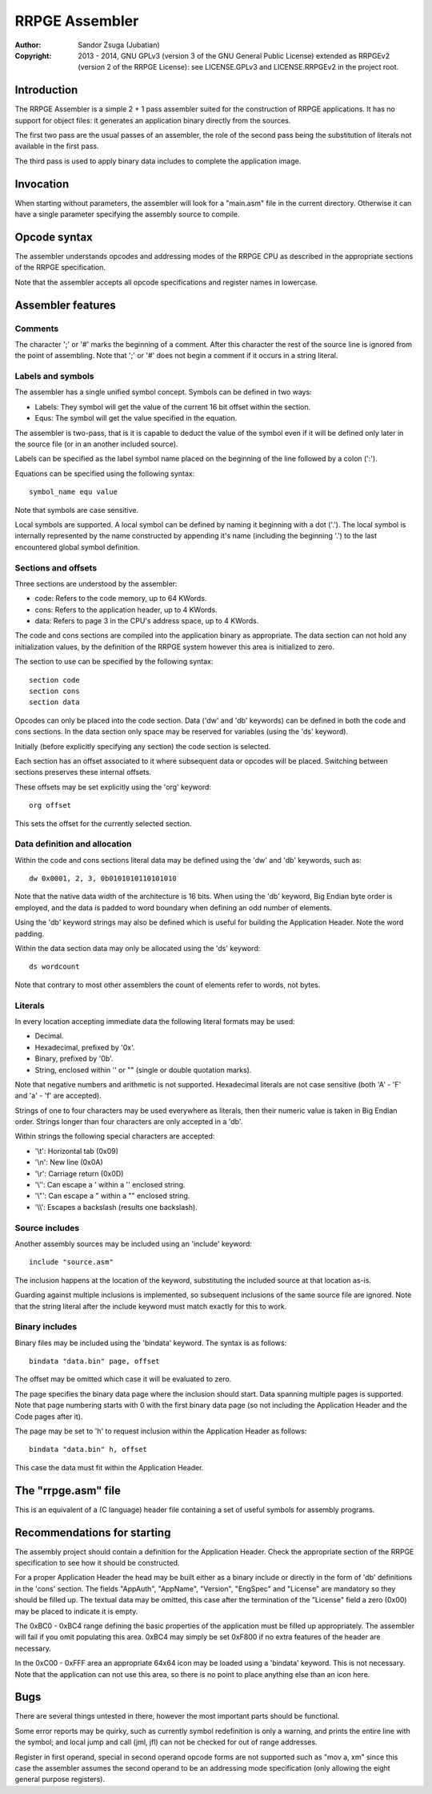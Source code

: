 
RRPGE Assembler
==============================================================================

:Author:    Sandor Zsuga (Jubatian)
:Copyright: 2013 - 2014, GNU GPLv3 (version 3 of the GNU General Public
            License) extended as RRPGEv2 (version 2 of the RRPGE License): see
            LICENSE.GPLv3 and LICENSE.RRPGEv2 in the project root.




Introduction
------------------------------------------------------------------------------


The RRPGE Assembler is a simple 2 + 1 pass assembler suited for the
construction of RRPGE applications. It has no support for object files: it
generates an application binary directly from the sources.

The first two pass are the usual passes of an assembler, the role of the
second pass being the substitution of literals not available in the first
pass.

The third pass is used to apply binary data includes to complete the
application image.




Invocation
------------------------------------------------------------------------------


When starting without parameters, the assembler will look for a "main.asm"
file in the current directory. Otherwise it can have a single parameter
specifying the assembly source to compile.




Opcode syntax
------------------------------------------------------------------------------


The assembler understands opcodes and addressing modes of the RRPGE CPU as
described in the appropriate sections of the RRPGE specification.

Note that the assembler accepts all opcode specifications and register names
in lowercase.




Assembler features
------------------------------------------------------------------------------


Comments
^^^^^^^^^^^^^^^^^^^^^^^^^^^^^^

The character ';' or '#' marks the beginning of a comment. After this
character the rest of the source line is ignored from the point of assembling.
Note that ';' or '#' does not begin a comment if it occurs in a string
literal.


Labels and symbols
^^^^^^^^^^^^^^^^^^^^^^^^^^^^^^

The assembler has a single unified symbol concept. Symbols can be defined in
two ways:

- Labels: They symbol will get the value of the current 16 bit offset within
  the section.

- Equs: The symbol will get the value specified in the equation.

The assembler is two-pass, that is it is capable to deduct the value of the
symbol even if it will be defined only later in the source file (or in an
another included source).

Labels can be specified as the label symbol name placed on the beginning of
the line followed by a colon (':').

Equations can be specified using the following syntax: ::

    symbol_name equ value

Note that symbols are case sensitive.

Local symbols are supported. A local symbol can be defined by naming it
beginning with a dot ('.'). The local symbol is internally represented by
the name constructed by appending it's name (including the beginning '.') to
the last encountered global symbol definition.


Sections and offsets
^^^^^^^^^^^^^^^^^^^^^^^^^^^^^^

Three sections are understood by the assembler:

- code: Refers to the code memory, up to 64 KWords.
- cons: Refers to the application header, up to 4 KWords.
- data: Refers to page 3 in the CPU's address space, up to 4 KWords.

The code and cons sections are compiled into the application binary as
appropriate. The data section can not hold any initialization values, by the
definition of the RRPGE system however this area is initialized to zero.

The section to use can be specified by the following syntax: ::

    section code
    section cons
    section data

Opcodes can only be placed into the code section. Data ('dw' and 'db'
keywords) can be defined in both the code and cons sections. In the data
section only space may be reserved for variables (using the 'ds' keyword).

Initially (before explicitly specifying any section) the code section is
selected.

Each section has an offset associated to it where subsequent data or opcodes
will be placed. Switching between sections preserves these internal offsets.

These offsets may be set explicitly using the 'org' keyword: ::

    org offset

This sets the offset for the currently selected section.


Data definition and allocation
^^^^^^^^^^^^^^^^^^^^^^^^^^^^^^

Within the code and cons sections literal data may be defined using the 'dw'
and 'db' keywords, such as: ::

    dw 0x0001, 2, 3, 0b0101010110101010

Note that the native data width of the architecture is 16 bits. When using the
'db' keyword, Big Endian byte order is employed, and the data is padded to
word boundary when defining an odd number of elements.

Using the 'db' keyword strings may also be defined which is useful for
building the Application Header. Note the word padding.

Within the data section data may only be allocated using the 'ds' keyword: ::

    ds wordcount

Note that contrary to most other assemblers the count of elements refer to
words, not bytes.


Literals
^^^^^^^^^^^^^^^^^^^^^^^^^^^^^^

In every location accepting immediate data the following literal formats may
be used:

- Decimal.
- Hexadecimal, prefixed by '0x'.
- Binary, prefixed by '0b'.
- String, enclosed within '' or "" (single or double quotation marks).

Note that negative numbers and arithmetic is not supported. Hexadecimal
literals are not case sensitive (both 'A' - 'F' and 'a' - 'f' are accepted).

Strings of one to four characters may be used everywhere as literals, then
their numeric value is taken in Big Endian order. Strings longer than four
characters are only accepted in a 'db'.

Within strings the following special characters are accepted:

- '\\t': Horizontal tab (0x09)
- '\\n': New line (0x0A)
- '\\r': Carriage return (0x0D)
- '\\'': Can escape a ' within a '' enclosed string.
- '\\"': Can escape a " within a "" enclosed string.
- '\\\\': Escapes a backslash (results one backslash).


Source includes
^^^^^^^^^^^^^^^^^^^^^^^^^^^^^^

Another assembly sources may be included using an 'include' keyword: ::

    include "source.asm"

The inclusion happens at the location of the keyword, substituting the
included source at that location as-is.

Guarding against multiple inclusions is implemented, so subsequent inclusions
of the same source file are ignored. Note that the string literal after the
include keyword must match exactly for this to work.


Binary includes
^^^^^^^^^^^^^^^^^^^^^^^^^^^^^^

Binary files may be included using the 'bindata' keyword. The syntax is as
follows: ::

    bindata "data.bin" page, offset

The offset may be omitted which case it will be evaluated to zero.

The page specifies the binary data page where the inclusion should start. Data
spanning multiple pages is supported. Note that page numbering starts with 0
with the first binary data page (so not including the Application Header and
the Code pages after it).

The page may be set to 'h' to request inclusion within the Application Header
as follows: ::

    bindata "data.bin" h, offset

This case the data must fit within the Application Header.




The "rrpge.asm" file
------------------------------------------------------------------------------


This is an equivalent of a (C language) header file containing a set of useful
symbols for assembly programs.




Recommendations for starting
------------------------------------------------------------------------------


The assembly project should contain a definition for the Application Header.
Check the appropriate section of the RRPGE specification to see how it should
be constructed.

For a proper Application Header the head may be built either as a binary
include or directly in the form of 'db' definitions in the 'cons' section. The
fields "AppAuth", "AppName", "Version", "EngSpec" and "License" are mandatory
so they should be filled up. The textual data may be omitted, this case after
the termination of the "License" field a zero (0x00) may be placed to indicate
it is empty.

The 0xBC0 - 0xBC4 range defining the basic properties of the application must
be filled up appropriately. The assembler will fail if you omit populating
this area. 0xBC4 may simply be set 0xF800 if no extra features of the header
are necessary.

In the 0xC00 - 0xFFF area an appropriate 64x64 icon may be loaded using a
'bindata' keyword. This is not necessary. Note that the application can not
use this area, so there is no point to place anything else than an icon here.




Bugs
------------------------------------------------------------------------------


There are several things untested in there, however the most important parts
should be functional.

Some error reports may be quirky, such as currently symbol redefinition is
only a warning, and prints the entire line with the symbol; and local jump and
call (jml, jfl) can not be checked for out of range addresses.

Register in first operand, special in second operand opcode forms are not
supported such as "mov a, xm" since this case the assembler assumes the second
operand to be an addressing mode specification (only allowing the eight
general purpose registers).
